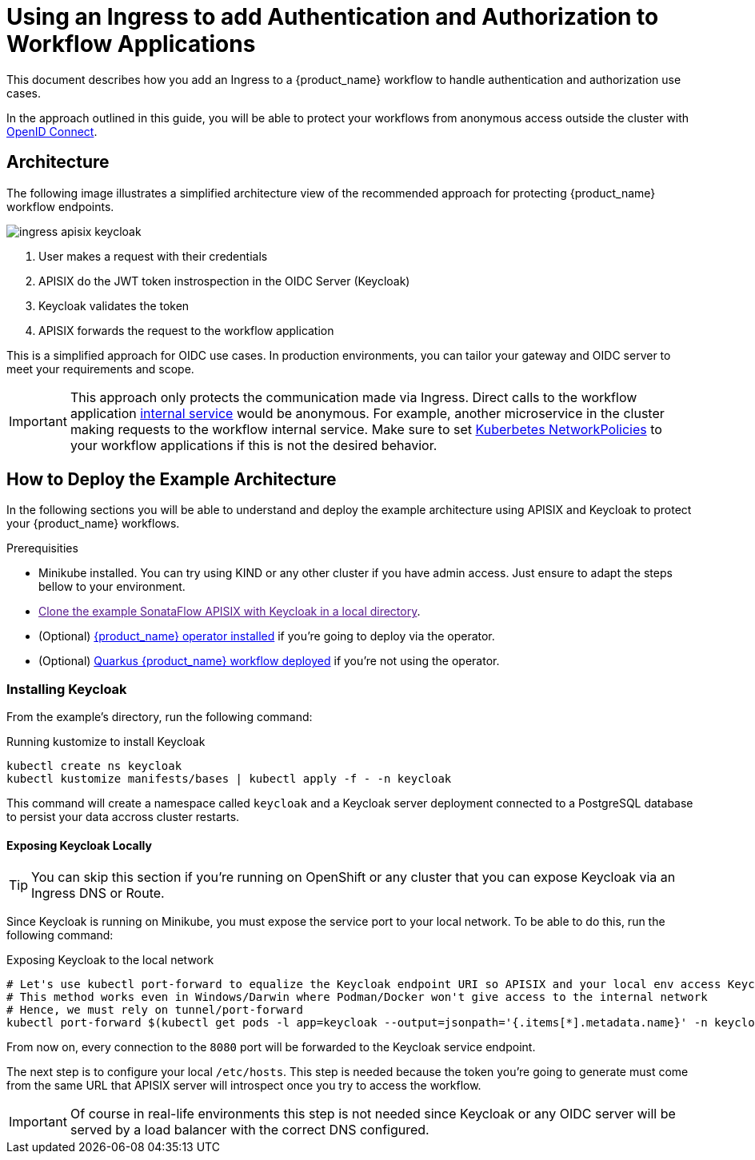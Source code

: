 = Using an Ingress to add Authentication and Authorization to Workflow Applications
:compat-mode!:
// Metadata:
:description: Securing workflow applications via a 
:keywords: cloud, kubernetes, docker, image, podman, openshift, oidc, keycloak, apisix
// links
:oidc_spec_url: https://openid.net/specs/openid-connect-core-1_0.html
:kubernetes_svc_url: https://kubernetes.io/docs/concepts/services-networking/service/
:kubernetes_networkpolicy_url: https://kubernetes.io/docs/concepts/services-networking/network-policies/
:sonataflow_apisix_example_url: 

This document describes how you add an Ingress to a {product_name} workflow to handle authentication and authorization use cases.

In the approach outlined in this guide, you will be able to protect your workflows from anonymous access outside the cluster with link:{oidc_spec_url}[OpenID Connect]. 

== Architecture

The following image illustrates a simplified architecture view of the recommended approach for protecting {product_name} workflow endpoints.

image::cloud/ingress-apisix-keycloak.png[]

1. User makes a request with their credentials
2. APISIX do the JWT token instrospection in the OIDC Server (Keycloak)
3. Keycloak validates the token
4. APISIX forwards the request to the workflow application

This is a simplified approach for OIDC use cases. In production environments, you can tailor your gateway and OIDC server to meet your requirements and scope.

[IMPORTANT]
====
This approach only protects the communication made via Ingress. Direct calls to the workflow application link:{kubernetes_svc_url}[internal service] would be anonymous.
For example, another microservice in the cluster making requests to the workflow internal service.
Make sure to set link:{kubernetes_networkpolicy_url}[Kuberbetes NetworkPolicies] to your workflow applications if this is not the desired behavior.
====

== How to Deploy the Example Architecture

In the following sections you will be able to understand and deploy the example architecture using APISIX and Keycloak to protect your {product_name} workflows.

.Prerequisities

* Minikube installed. You can try using KIND or any other cluster if you have admin access. Just ensure to adapt the steps bellow to your environment.
* link:{sonataflow_apisix_example_url}[Clone the example SonataFlow APISIX with Keycloak in a local directory].
* (Optional) xref:cloud/operator/install-serverless-operator.adoc[{product_name} operator installed] if you're going to deploy via the operator.
* (Optional) xref:use-cases/advanced-developer-use-cases/deployments/deploying-on-minikube.adoc[Quarkus {product_name} workflow deployed] if you're not using the operator.

=== Installing Keycloak

From the example's directory, run the following command:

.Running kustomize to install Keycloak
[source,shell,subs="attributes+"]
----
kubectl create ns keycloak
kubectl kustomize manifests/bases | kubectl apply -f - -n keycloak
----

This command will create a namespace called `keycloak` and a Keycloak server deployment connected to a PostgreSQL database to persist your data accross cluster restarts.

==== Exposing Keycloak Locally

[TIP]
====
You can skip this section if you're running on OpenShift or any cluster that you can expose Keycloak via an Ingress DNS or Route.
====

Since Keycloak is running on Minikube, you must expose the service port to your local network. To be able to do this, run the following command:

.Exposing Keycloak to the local network
[source,shell,subs="attributes+"]
----
# Let's use kubectl port-forward to equalize the Keycloak endpoint URI so APISIX and your local env access Keycloak using the same URL
# This method works even in Windows/Darwin where Podman/Docker won't give access to the internal network
# Hence, we must rely on tunnel/port-forward
kubectl port-forward $(kubectl get pods -l app=keycloak --output=jsonpath='{.items[*].metadata.name}' -n keycloak) 8080:8080 -n keycloak
----

From now on, every connection to the `8080` port will be forwarded to the Keycloak service endpoint.

The next step is to configure your local `/etc/hosts`. This step is needed because the token you're going to generate must come from the same URL that APISIX server will introspect once you try to access the workflow.

[IMPORTANT]
====
Of course in real-life environments this step is not needed since Keycloak or any OIDC server will be served by a load balancer with the correct DNS configured.
====

